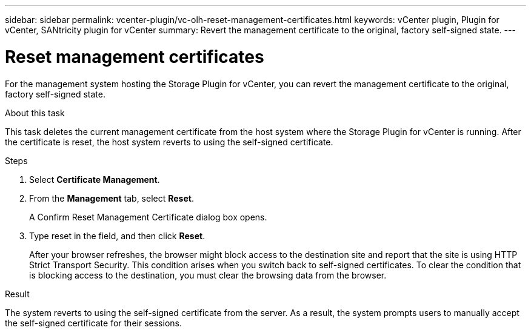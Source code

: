 ---
sidebar: sidebar
permalink: vcenter-plugin/vc-olh-reset-management-certificates.html
keywords: vCenter plugin, Plugin for vCenter, SANtricity plugin for vCenter
summary: Revert the management certificate to the original, factory self-signed state.
---

= Reset management certificates
:hardbreaks:
:nofooter:
:icons: font
:linkattrs:
:imagesdir: ./media/

[.lead]
For the management system hosting the Storage Plugin for vCenter, you can revert the management certificate to the original, factory self-signed state.

.About this task

This task deletes the current management certificate from the host system where the Storage Plugin for vCenter is running. After the certificate is reset, the host system reverts to using the self-signed certificate.

.Steps

. Select *Certificate Management*.
. From the *Management* tab, select *Reset*.
+
A Confirm Reset Management Certificate dialog box opens.
+
. Type reset in the field, and then click *Reset*.
+
After your browser refreshes, the browser might block access to the destination site and report that the site is using HTTP Strict Transport Security. This condition arises when you switch back to self-signed certificates. To clear the condition that is blocking access to the destination, you must clear the browsing data from the browser.

.Result

The system reverts to using the self-signed certificate from the server. As a result, the system prompts users to manually accept the self-signed certificate for their sessions.
